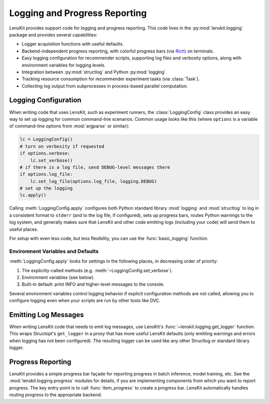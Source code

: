 Logging and Progress Reporting
==============================

.. _Rich: https://rich.readthedocs.io/

.. py:currentmodule:: lenskit.logging

LensKit provides support code for logging and progress reporting.  This code
lives in the :py:mod:`lenskit.logging` package and provides several
capabilities:

-   Logger acquisition functions with useful defaults.
-   Backend-independent progress reporting, with colorful progress bars (via
    Rich_) on terminals.
-   Easy logging configuration for recommender scripts, supporting log files and
    verbosity options, along with environment variables for logging levels.
-   Integration between :py:mod:`structlog` and Python :py:mod:`logging`.
-   Tracking resource consumption for recommender experiment tasks (via :class:`Task`).
-   Collecting log output from subprocesses in process-based parallel computation.

Logging Configuration
~~~~~~~~~~~~~~~~~~~~~

When writing code that uses LensKit, such as experiment runners, the
:class:`LoggingConfig` class provides an easy way to set up logging for
common command-line scenarios.  Common usage looks like this (where ``options``
is a variable of command-line options from :mod:`argparse` or similar):

.. code:: python

    lc = LoggingConfig()
    # turn on verbosity if requested
    if options.verbose:
        lc.set_verbose()
    # if there is a log file, send DEBUG-level messages there
    if options.log_file:
        lc.set_log_file(options.log_file, logging.DEBUG)
    # set up the logging
    lc.apply()

Calling :meth:`LoggingConfig.apply` configures both Python standard library
:mod:`logging` and :mod:`structlog` to log in a consistent format to ``stderr``
(and to the log file, if configured), sets up progress bars, routes Python
warnings to the log system, and generally makes sure that LensKit and other code
emitting logs (including your code) will send them to useful places.

For setup with even less code, but less flexibility, you can use the
:func:`basic_logging` function.

Environment Variables and Defaults
----------------------------------

:meth:`LoggingConfig.apply` looks for settings in the following places, in
decreasing order of priority:

1.  The explicitly-called methods (e.g. :meth:`~LoggingConfig.set_verbose`).
2.  Environment variables (see below).
3.  Built-in default: print INFO and higher-level messages to the console.

Several environment variables control logging behavior if explicit configuration
methods are not called, allowing you to configure logging even when your scripts
are run by other tools like DVC.

.. envvar:: LK_LOG_LEVEL

    The log level for console log output.  Defaults to ``INFO``.

.. envvar:: LK_LOG_FILE

    Path to a log file to receive log messages.

.. envvar:: LK_LOG_FILE_LEVEL

    The level for messages going to the log file.  Defaults to the console log
    level; this allows you to send ``DEBUG`` messages to the file while only
    ``INFO`` messages go to the console.

Emitting Log Messages
~~~~~~~~~~~~~~~~~~~~~

When writing LensKit code that needs to emit log messages, use LensKit's
:func:`~lenskit.logging.get_logger` function.  This wraps Structopt's
``get_logger`` in a proxy that has more useful LensKit defaults (only emitting
warnings and errors when logging has not been configured).  The resulting logger
can be used like any other Structlog or standard library logger.

Progress Reporting
~~~~~~~~~~~~~~~~~~

LensKit provides a simple progress bar façade for reporting progress in batch
inference, model training, etc.  See the :mod:`lenskit.logging.progress` modules
for details, if you are implementing components from which you want to report
progress.  The key entry point is to call :func:`item_progress` to create a
progress bar.  LensKit automatically handles routing progress to the appropriate
backend.
